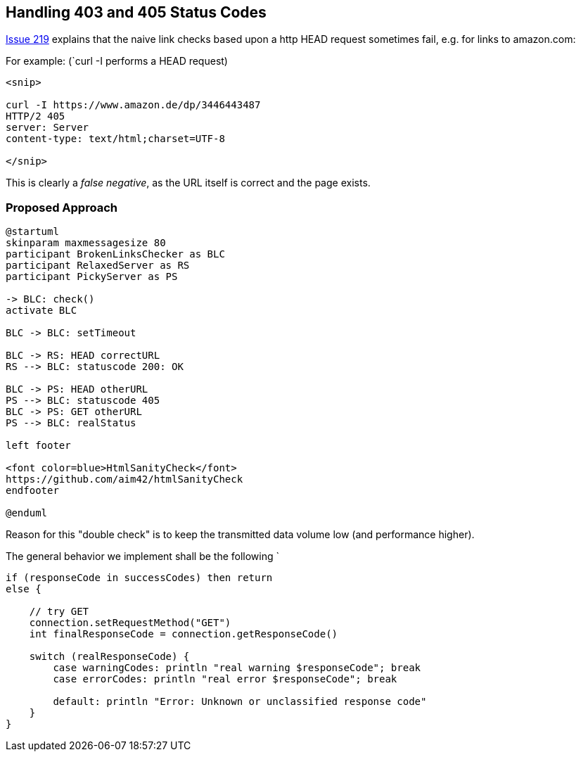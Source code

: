 :filename: development/issue-219.adoc
ifndef::plantumldir[:plantumldir: .plantuml/]

== Handling 403 and 405 Status Codes


https://github.com/aim42/htmlSanityCheck/issues/219[Issue 219]
explains that the naive link checks based upon
a http HEAD request sometimes fail, e.g. for links to amazon.com:

For example: (`curl -I performs a HEAD request)

....
<snip>

curl -I https://www.amazon.de/dp/3446443487
HTTP/2 405
server: Server
content-type: text/html;charset=UTF-8

</snip>

....

This is clearly a _false negative_,
as the URL itself is correct and the
page exists.



=== Proposed Approach

[plantuml,"{plantumldir}GET-after-HEAD-failapproach",svg]
....
@startuml
skinparam maxmessagesize 80
participant BrokenLinksChecker as BLC
participant RelaxedServer as RS
participant PickyServer as PS

-> BLC: check()
activate BLC

BLC -> BLC: setTimeout

BLC -> RS: HEAD correctURL
RS --> BLC: statuscode 200: OK

BLC -> PS: HEAD otherURL
PS --> BLC: statuscode 405
BLC -> PS: GET otherURL
PS --> BLC: realStatus

left footer

<font color=blue>HtmlSanityCheck</font>
https://github.com/aim42/htmlSanityCheck
endfooter

@enduml
....

Reason for this "double check" is to keep the transmitted data volume low (and performance higher).

The general behavior we implement shall be the following
`
[source, Groovy]
----
if (responseCode in successCodes) then return
else {

    // try GET
    connection.setRequestMethod("GET")
    int finalResponseCode = connection.getResponseCode()

    switch (realResponseCode) {
        case warningCodes: println "real warning $responseCode"; break
        case errorCodes: println "real error $responseCode"; break

        default: println "Error: Unknown or unclassified response code"
    }
}

----


